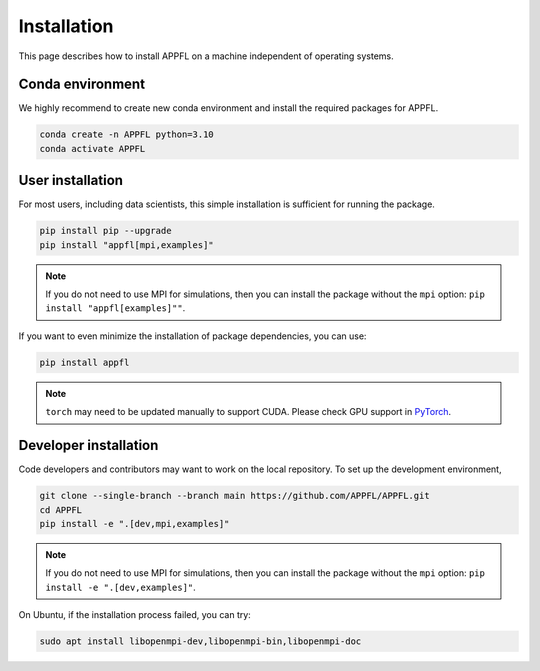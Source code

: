Installation
============

This page describes how to install APPFL on a machine independent of operating systems.

Conda environment
-----------------

We highly recommend to create new conda environment and install the required packages for APPFL.

.. code-block:: bash

    conda create -n APPFL python=3.10
    conda activate APPFL

User installation
-----------------

For most users, including data scientists, this simple installation is sufficient for running the package.

.. code-block:: bash

    pip install pip --upgrade
    pip install "appfl[mpi,examples]"

.. note::

    If you do not need to use MPI for simulations, then you can install the package without the ``mpi`` option: ``pip install "appfl[examples]""``.

If you want to even minimize the installation of package dependencies, you can use:

.. code-block:: bash

    pip install appfl

.. note::

    ``torch`` may need to be updated manually to support CUDA. Please check GPU support in `PyTorch <pytorch.org>`_.

Developer installation
----------------------

Code developers and contributors may want to work on the local repository.
To set up the development environment,

.. code-block:: bash

    git clone --single-branch --branch main https://github.com/APPFL/APPFL.git
    cd APPFL
    pip install -e ".[dev,mpi,examples]"

.. note::

    If you do not need to use MPI for simulations, then you can install the package without the ``mpi`` option: ``pip install -e ".[dev,examples]"``.


On Ubuntu, if the installation process failed, you can try:

.. code-block:: bash

    sudo apt install libopenmpi-dev,libopenmpi-bin,libopenmpi-doc
